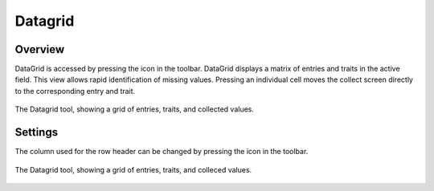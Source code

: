 Datagrid
========
Overview
--------
DataGrid is accessed by pressing the |datagrid| icon in the toolbar. DataGrid displays a matrix of entries and traits in the active field. This view allows rapid identification of missing values. Pressing an individual cell moves the collect screen directly to the corresponding entry and trait.

.. figure:: /_static/images/datagrid/datagrid_view_framed.png
   :width: 40%
   :align: center
   :alt: Datagrid view

   The Datagrid tool, showing a grid of entries, traits, and collected values.

Settings
--------
The column used for the row header can be changed by pressing the |rows| icon in the toolbar.

.. figure:: /_static/images/datagrid/datagrid_edit_rows_joined.png
   :width: 80%
   :align: center
   :alt: Datagrid row header editing

   The Datagrid tool, showing a grid of entries, traits, and colleced values.

.. |rows| image:: /_static/icons/collect/view-split-vertical.png
  :width: 20

.. |datagrid| image:: /_static/icons/collect/datagrid.png
  :width: 20